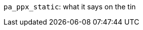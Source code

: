 `pa_ppx_static`: what it says on the tin
=============================================
:toc:
:toc-placement: preamble

